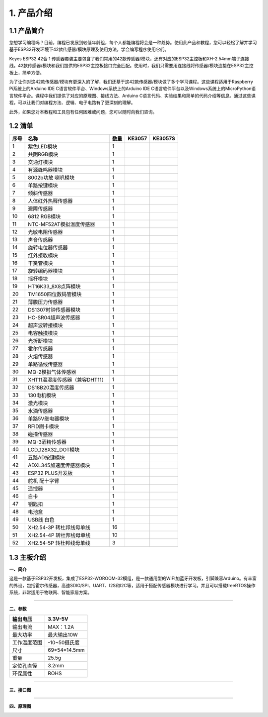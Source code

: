 1. 产品介绍
===========

1.1 产品简介
------------

|image1|

您想学习编程吗？目前，编程已发展到较低年龄组，每个人都能编程将会是一种趋势。使用此产品和教程，您可以轻松了解并学习基于ESP32开发环境下42款传感器/模块原理及使用方法，学会编写程序使用它们。

Keyes ESP32 42合 1
传感器套装主要包含了我们常用的42款传感器/模块，还有对应的ESP32主控板和XH-2.54mm端子连接线。42款传感器/模块和我们提供的ESP32主控板接口完全匹配。使用时，我们只需要用连接线将传感器/模块连接在ESP32主控板上，简单方便。

为了让你对这42款传感器/模块有更深入的了解，我们还基于这42款传感器/模块做了多个学习课程。这些课程适用于Raspberry
Pi系统上的Arduino IDE C语言软件平台、Windows系统上的Arduino IDE
C语言软件平台以及Windows系统上的MicroPython语言软件平台。课程中我们提供了对应的原理图、接线方法、Arduino
C语言代码、实验结果和简单的代码介绍等信息。通过这些课程，可以让我们对编程方法、逻辑、电子电路有了更深刻的理解。

此外，如果您对本教程和工具包有任何困难或问题，您可以随时向我们咨询。

1.2 清单
--------

+------+--------------------------------+------+------------------+-------------------+
| 序号 | 名称                           | 数量 | KE3057           | KE3057S           |
+======+================================+======+==================+===================+
| 1    | 紫色LED模块                    | 1    | |image2|         | |img|             |
+------+--------------------------------+------+------------------+-------------------+
| 2    | 共阴RGB模块                    | 1    | |image3|         | |image4|          |
+------+--------------------------------+------+------------------+-------------------+
| 3    | 交通灯模块                     | 1    | |image5|         | |image6|          |
+------+--------------------------------+------+------------------+-------------------+
| 4    | 有源蜂鸣器模块                 | 1    | |image7|         | |image8|          |
+------+--------------------------------+------+------------------+-------------------+
| 5    | 8002b功放 喇叭模块             | 1    | |image9|         | |image10|         |
+------+--------------------------------+------+------------------+-------------------+
| 6    | 单路按键模块                   | 1    | |image11|        | |image12|         |
+------+--------------------------------+------+------------------+-------------------+
| 7    | 倾斜传感器                     | 1    | |image13|        | |image14|         |
+------+--------------------------------+------+------------------+-------------------+
| 8    | 人体红外热释传感器             | 1    | |image15|        | |image16|         |
+------+--------------------------------+------+------------------+-------------------+
| 9    | 避障传感器                     | 1    | |image17|        | |image18|         |
+------+--------------------------------+------+------------------+-------------------+
| 10   | 6812 RGB模块                   | 1    | |image19|        | |image20|         |
+------+--------------------------------+------+------------------+-------------------+
| 11   | NTC-MF52AT模拟温度传感器       | 1    | |image21|        | |image22|         |
+------+--------------------------------+------+------------------+-------------------+
| 12   | 光敏电阻传感器                 | 1    | |image23|        | |image24|         |
+------+--------------------------------+------+------------------+-------------------+
| 13   | 声音传感器                     | 1    | |image25|        | |image26|         |
+------+--------------------------------+------+------------------+-------------------+
| 14   | 旋转电位器传感器               | 1    | |image27|        | |image28|         |
+------+--------------------------------+------+------------------+-------------------+
| 15   | 红外接收模块                   | 1    | |image29|        | |image30|         |
+------+--------------------------------+------+------------------+-------------------+
| 16   | 干簧管模块                     | 1    | |image31|        | |image32|         |
+------+--------------------------------+------+------------------+-------------------+
| 17   | 旋转编码器模块                 | 1    | |image33|        | |image34|         |
+------+--------------------------------+------+------------------+-------------------+
| 18   | 摇杆模块                       | 1    | |image35|        | |image36|         |
+------+--------------------------------+------+------------------+-------------------+
| 19   | HT16K33_8X8点阵模块            | 1    | |image37|        | |image38|         |
+------+--------------------------------+------+------------------+-------------------+
| 20   | TM1650四位数码管模块           | 1    | |image39|        | |image40|         |
+------+--------------------------------+------+------------------+-------------------+
| 21   | 薄膜压力传感器                 | 1    | |image41|        | |image42|         |
+------+--------------------------------+------+------------------+-------------------+
| 22   | DS1307时钟传感器模块           | 1    | |image43|        | |image44|         |
+------+--------------------------------+------+------------------+-------------------+
| 23   | HC-SR04超声波传感器            | 1    | |image45|        | |image46|         |
+------+--------------------------------+------+------------------+-------------------+
| 24   | 超声波转接模块                 | 1    | |image47|        | |image48|         |
+------+--------------------------------+------+------------------+-------------------+
| 25   | 电容触摸模块                   | 1    | |image49|        | |image50|         |
+------+--------------------------------+------+------------------+-------------------+
| 26   | 光折断模块                     | 1    | |image51|        | |image52|         |
+------+--------------------------------+------+------------------+-------------------+
| 27   | 霍尔传感器                     | 1    | |image53|        | |image54|         |
+------+--------------------------------+------+------------------+-------------------+
| 28   | 火焰传感器                     | 1    | |image55|        | |image56|         |
+------+--------------------------------+------+------------------+-------------------+
| 29   | 单路循线传感器                 | 1    | |image57|        | |image58|         |
+------+--------------------------------+------+------------------+-------------------+
| 30   | MQ-2模拟气体传感器             | 1    | |image59|        | |image60|         |
+------+--------------------------------+------+------------------+-------------------+
| 31   | XHT11温湿度传感器（兼容DHT11） | 1    | |image61|        | |image62|         |
+------+--------------------------------+------+------------------+-------------------+
| 32   | DS18B20温度传感器              | 1    | |image63|        | |image64|         |
+------+--------------------------------+------+------------------+-------------------+
| 33   | 130电机模块                    | 1    | |image65|        | |image66|         |
+------+--------------------------------+------+------------------+-------------------+
| 34   | 激光模块                       | 1    | |image67|        | |image68|         |
+------+--------------------------------+------+------------------+-------------------+
| 35   | 水滴传感器                     | 1    | |image69|        | |image70|         |
+------+--------------------------------+------+------------------+-------------------+
| 36   | 单路5V继电器模块               | 1    | |image71|        | |image72|         |
+------+--------------------------------+------+------------------+-------------------+
| 37   | RFID刷卡模块                   | 1    | |image73|        | |image74|         |
+------+--------------------------------+------+------------------+-------------------+
| 38   | 碰撞传感器                     | 1    | |image75|        | |image76|         |
+------+--------------------------------+------+------------------+-------------------+
| 39   | MQ-3酒精传感器                 | 1    | |image77|        | |image78|         |
+------+--------------------------------+------+------------------+-------------------+
| 40   | LCD_128X32_DOT模块             | 1    | |image79|        | |image80|         |
+------+--------------------------------+------+------------------+-------------------+
| 41   | 五路AD按键模块                 | 1    | |image81|        | |image82|         |
+------+--------------------------------+------+------------------+-------------------+
| 42   | ADXL345加速度传感器模块        | 1    | |image83|        | |image84|         |
+------+--------------------------------+------+------------------+-------------------+
| 43   | ESP32 PLUS开发板               | 1    | |image85|        | |image86|         |
+------+--------------------------------+------+------------------+-------------------+
| 44   | 舵机 配十字臂                  | 1    | |image87|        | |image88|         |
+------+--------------------------------+------+------------------+-------------------+
| 45   | 遥控器                         | 1    | |image89|        | |image90|         |
+------+--------------------------------+------+------------------+-------------------+
| 46   | 白卡                           | 1    | |image91|        | |image92|         |
+------+--------------------------------+------+------------------+-------------------+
| 47   | 钥匙扣                         | 1    | |image93|        | |image94|         |
+------+--------------------------------+------+------------------+-------------------+
| 48   | 电池盒                         | 1    | |image95|        | |image96|         |
+------+--------------------------------+------+------------------+-------------------+
| 49   | USB线 白色                     | 1    | |image97|        | |image98|         |
+------+--------------------------------+------+------------------+-------------------+
| 50   | XH2.54-3P 转杜邦线母单线       | 16   | |image99|        | |image100|        |
+------+--------------------------------+------+------------------+-------------------+
| 51   | XH2.54-4P 转杜邦线母单线       | 10   | |image101|       | |image102|        |
+------+--------------------------------+------+------------------+-------------------+
| 52   | XH2.54-5P 转杜邦线母单线       | 3    | |image103|       | |image104|        |
+------+--------------------------------+------+------------------+-------------------+

1.3 主板介绍
------------

**一、简介**

这是一款基于ESP32开发板，集成了ESP32-WOROOM-32模组，是一款通用型的WIFI加蓝牙开发板，引脚兼容Arduino。有丰富的外设，包括霍尔传感器，高速SDIO/SPI、UART、I2S和I2C等，适用于搭配传感器模块进行学习。并且可以搭载freeRTOS操作系统，非常适用于物联网、智能家居方案。

--------------

**二、参数**

============ ============
输出电压     3.3V-5V
============ ============
输出电流     MAX：1.2A
最大功率     最大输出10W
工作温度范围 -10~50摄氏度
尺寸         69*54*14.5mm
重量         25.5g
定位孔直径   3.2mm
环保属性     ROHS
============ ============

--------------

**三、接口图**

|image105|

--------------

**四、原理图**

|image106|

|image107|

|image108|

|image109|

|image110|

.. |image1| image:: media/KE3057.jpg
.. |image2| image:: media/KE4075.png
.. |img| image:: media/KE4075S.png
.. |image3| image:: media/KE4074.png
.. |image4| image:: media/KE4074S.png
.. |image5| image:: media/KE4008.png
.. |image6| image:: media/KE4008S.png
.. |image7| image:: media/KE4010.png
.. |image8| image:: media/KE4010S.png
.. |image9| image:: media/KE4067.png
.. |image10| image:: media/KE4067S.png
.. |image11| image:: media/KE4012.png
.. |image12| image:: media/KE4012S.png
.. |image13| image:: media/KE4017.png
.. |image14| image:: media/KE4017S.png
.. |image15| image:: media/KE4018.png
.. |image16| image:: media/KE4018S.png
.. |image17| image:: media/KE4019.png
.. |image18| image:: media/KE4019S.png
.. |image19| image:: media/KE4009.png
.. |image20| image:: media/KE4009S.png
.. |image21| image:: media/KE4025.png
.. |image22| image:: media/KE4025S.png
.. |image23| image:: media/KE4026.png
.. |image24| image:: media/KE4026S.png
.. |image25| image:: media/KE4027.png
.. |image26| image:: media/KE4027S.png
.. |image27| image:: media/KE4030.png
.. |image28| image:: media/KE4030S.png
.. |image29| image:: media/KE4036.png
.. |image30| image:: media/KE4036S.png
.. |image31| image:: media/KE4015.png
.. |image32| image:: media/KE4015S.png
.. |image33| image:: media/KE4049.png
.. |image34| image:: media/KE4049S.png
.. |image35| image:: media/KE4050.png
.. |image36| image:: media/KE4050S.png
.. |image37| image:: media/KE4066.png
.. |image38| image:: media/KE4066S.png
.. |image39| image:: media/KE4060.png
.. |image40| image:: media/KE4060S.png
.. |image41| image:: media/KE4069.png
.. |image42| image:: media/KE4069S.png
.. |image43| image:: media/KE4072.png
.. |image44| image:: media/KE4072S.png
.. |image45| image:: media/MD0017.png
.. |image46| image:: media/MD0017.png
.. |image47| image:: media/KE4039.png
.. |image48| image:: media/KE4039S.png
.. |image49| image:: media/KE4013.png
.. |image50| image:: media/KE4013S.png
.. |image51| image:: media/KE4014.png
.. |image52| image:: media/KE4014S.png
.. |image53| image:: media/KE4016.png
.. |image54| image:: media/KE4016S.png
.. |image55| image:: media/KE4020.png
.. |image56| image:: media/KE4020S.png
.. |image57| image:: media/KE4024.png
.. |image58| image:: media/KE4024S.png
.. |image59| image:: media/KE4029.png
.. |image60| image:: media/KE4029S.png
.. |image61| image:: media/KE4033.png
.. |image62| image:: media/KE4033S.png
.. |image63| image:: media/KE4034.png
.. |image64| image:: media/KE4034S.png
.. |image65| image:: media/KE4038.png
.. |image66| image:: media/KE4038S.png
.. |image67| image:: media/KE4043.png
.. |image68| image:: media/KE4043S.png
.. |image69| image:: media/KE4048.png
.. |image70| image:: media/KE4048S.png
.. |image71| image:: media/KE4062.png
.. |image72| image:: media/KE4062S.png
.. |image73| image:: media/KE4065.png
.. |image74| image:: media/KE4065S.png
.. |image75| image:: media/KE4023.png
.. |image76| image:: media/KE4023S.png
.. |image77| image:: media/KE4028.png
.. |image78| image:: media/KE4028S.png
.. |image79| image:: media/KE4061.png
.. |image80| image:: media/KE4061S.png
.. |image81| image:: media/KE4068.png
.. |image82| image:: media/KE4068S.png
.. |image83| image:: media/KE4073.png
.. |image84| image:: media/KE4073S.png
.. |image85| image:: media/KS5016.png
.. |image86| image:: media/KS5016.png
.. |image87| image:: media/67820089.png
.. |image88| image:: media/67820089.png
.. |image89| image:: media/67820038.png
.. |image90| image:: media/67820038.png
.. |image91| image:: media/69520001.png
.. |image92| image:: media/69520001.png
.. |image93| image:: media/69520002.png
.. |image94| image:: media/69520002.png
.. |image95| image:: media/OR0266.png
.. |image96| image:: media/OR0266.png
.. |image97| image:: media/12600028.png
.. |image98| image:: media/12600028.png
.. |image99| image:: media/19720013.png
.. |image100| image:: media/19720013.png
.. |image101| image:: media/19720101.png
.. |image102| image:: media/19720101.png
.. |image103| image:: media/19700212.png
.. |image104| image:: media/19700212.png
.. |image105| image:: ./media/01.png
.. |image106| image:: ./media/02.png
.. |image107| image:: ./media/03.png
.. |image108| image:: ./media/04.png
.. |image109| image:: ./media/05.png
.. |image110| image:: ./media/image-20250620160629071.png
